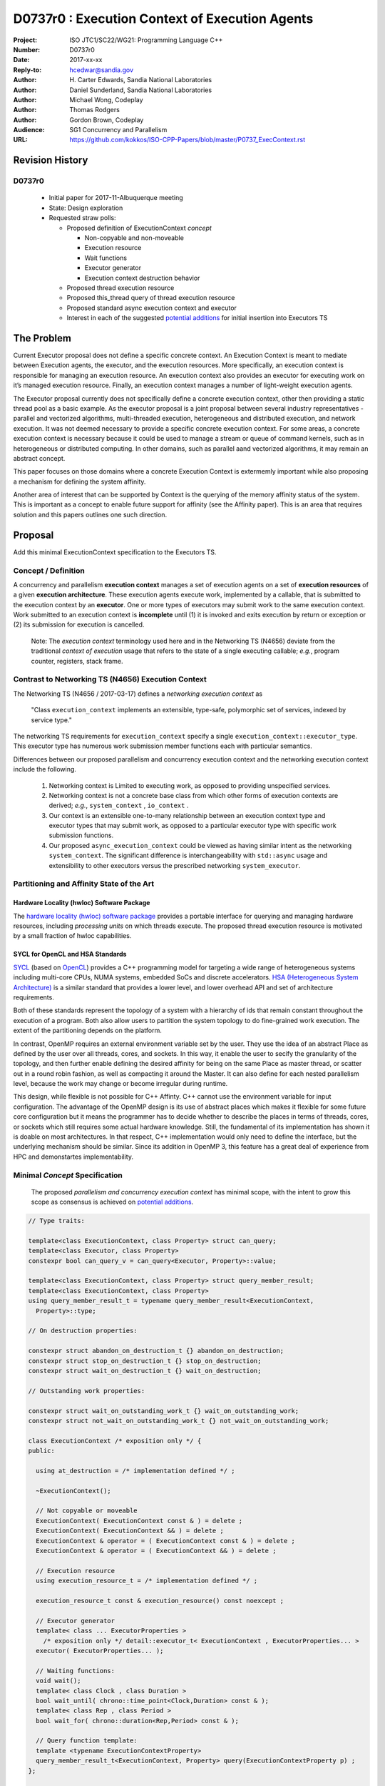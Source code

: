 ===================================================================
D0737r0 : Execution Context of Execution Agents
===================================================================

:Project: ISO JTC1/SC22/WG21: Programming Language C++
:Number: D0737r0
:Date: 2017-xx-xx
:Reply-to: hcedwar@sandia.gov
:Author: H\. Carter Edwards, Sandia National Laboratories
:Author: Daniel Sunderland, Sandia National Laboratories
:Author: Michael Wong, Codeplay
:Author: Thomas Rodgers
:Author: Gordon Brown, Codeplay
:Audience: SG1 Concurrency and Parallelism
:URL: https://github.com/kokkos/ISO-CPP-Papers/blob/master/P0737_ExecContext.rst


******************************************************************
Revision History
******************************************************************

------------------------------------------------------------
D0737r0
------------------------------------------------------------

  - Initial paper for 2017-11-Albuquerque meeting
  - State: Design exploration
  - Requested straw polls:

    - Proposed definition of ExecutionContext *concept*

      - Non-copyable and non-moveable
      - Execution resource
      - Wait functions
      - Executor generator
      - Execution context destruction behavior

    - Proposed thread execution resource
    - Proposed this_thread query of thread execution resource
    - Proposed standard async execution context and executor
    - Interest in each of the suggested `potential additions`_
      for initial insertion into Executors TS


******************************************************************
The Problem
******************************************************************

Current Executor proposal does not define a specific concrete context. An Execution Context is meant to mediate between Execution agents, the executor, and the execution resources. More specifically, an execution context is responsible for managing an execution resource. 
An execution context also provides an executor for executing work on it’s managed execution resource. Finally, an execution context manages a number of light-weight execution agents.

The Executor proposal currently does not specifically define a concrete execution context, other then providing a static thread pool as a basic example. As the executor proposal is a joint proposal between several industry representatives - parallel and vectorized algorithms, multi-threaded execution, heterogeneous and distributed execution, and network execution.  It was not deemed necessary to provide a specific concrete execution context. For some areas, a concrete execution context is necessary because it could be used to manage a stream or queue of command kernels, such as in heterogeneous or distributed computing.
In other domains, such as parallel aand vectorized algorithms, it may remain an abstract concept. 


This paper focuses on those domains where a concrete Execution Context is extermemly important while also proposing a mechanism for defining the system affinity.

Another area of interest that can be supported by Context is the querying of the memory affinity status of the system. This is important as a concept to enable future support for affinity (see the Affinity paper). This is an area that requires solution and this papers outlines one such direction.


******************************************************************
Proposal
******************************************************************

Add this minimal ExecutionContext specification to the Executors TS.

-----------------------------------------------------
Concept / Definition
-----------------------------------------------------

A concurrency and parallelism **execution context** manages a set of 
execution agents on a set of **execution resources** of a given
**execution architecture**.
These execution agents execute work, implemented by a callable,
that is submitted to the execution context by an **executor**.
One or more types of executors may submit work to the same
execution context.
Work submitted to an execution context is **incomplete** until
(1) it is invoked and exits execution by return or exception or 
(2) its submission for execution is cancelled.

    Note: The *execution context* terminology used here
    and in the Networking TS (N4656) deviate from the 
    traditional *context of execution* usage that refers
    to the state of a single executing callable; *e.g.*,
    program counter, registers, stack frame.

-----------------------------------------------------
Contrast to Networking TS (N4656) Execution Context
-----------------------------------------------------

The Networking TS (N4656 / 2017-03-17) defines a
*networking execution context* as

  "Class ``execution_context`` implements an extensible, type-safe,
  polymorphic set of services, indexed by service type."

The networking TS requirements for ``execution_context``
specify a single ``execution_context::executor_type``.
This executor type has numerous work submission member functions
each with particular semantics.


Differences between our proposed parallelism and concurrency execution context
and the networking execution context include the following.

  #.  Networking context is Limited to executing work, as opposed to providing unspecified services.

  #.  Networking context is not a concrete base class from which other forms of execution contexts
      are derived; *e.g.*, ``system_context`` , ``io_context`` .

  #.  Our context is an extensible one-to-many relationship between an execution context type
      and executor types that may submit work, as opposed to a particular
      executor type with specific work submission functions.

  #.  Our proposed ``async_execution_context`` could be viewed as having
      similar intent as the networking ``system_context``.
      The significant difference is interchangeability with
      ``std::async`` usage and extensibility to other executors
      versus the prescribed networking ``system_executor``.


-----------------------------------------------------
Partitioning and Affinity State of the Art
-----------------------------------------------------

Hardware Locality (hwloc) Software Package
------------------------------------------

The `hardware locality (hwloc) software package
<https://www.open-mpi.org/projects/hwloc/>`_
provides a portable interface for querying and managing
hardware resources, including *processing units*
on which threads execute.
The proposed thread execution resource is motivated
by a small fraction of hwloc capabilities.

SYCL for OpenCL and HSA Standards
---------------------------------

`SYCL <https://www.khronos.org/registry/SYCL/specs/sycl-1.2.pdf>`_ (based on
`OpenCL <https://www.khronos.org/registry/OpenCL/specs/opencl-2.2.pdf>`_)
provides a C++ programming model for targeting a wide range of heterogeneous
systems including multi-core CPUs, NUMA systems, embedded SoCs and discrete
accelerators.
`HSA (Heterogeneous System Architecture) <http://www.hsafoundation.com/standards/>`_
is a similar standard that provides a lower level, and lower overhead API and
set of architecture requirements.

Both of these standards represent the topology of a system with a hierarchy of
ids that remain constant throughout the execution of a program. Both also allow
users to partition the system topology to do fine-grained work execution. The
extent of the partitioning depends on the platform.

In contrast, OpenMP requires an external environment variable set by the user.
They use the idea of an abstract Place as defined by the user over all threads, cores, and sockets.
In this way, it enable the user to secify the granularity of the topology, and then further enable
defining the desired affinity for being on the same Place as master thread, or scatter out in a round robin fashion, 
as well as compacting it around the Master. It can also define for each nested parallelism level,
because the work may change or become irregular during runtime. 

This design, while flexible is not possible for C++ Affinty. C++ cannot use the environment variable for input configuration.
The advantage of the OpenMP design is its use of abstract places which makes it flexible for some future core configuration
but it means the programmer has to decide whether to describe the places 
in terms of threads, cores, or sockets which still requires some actual hardware knowledge. 
Still, the fundamental of its implementation has shown it is doable on most architectures. In that respect, C++ implementation
would only need to define the interface, but the underlying mechanism should be similar.
Since its addition in OpenMP 3, this feature has a great deal of experience from HPC and demonstartes implementability.

------------------------------------------------------------------------------
Minimal *Concept* Specification
------------------------------------------------------------------------------

  The proposed *parallelism and concurrency execution context*
  has minimal scope, with the intent to grow this scope as
  consensus is achieved on `potential additions`_.

.. code-block:: c++

  // Type traits:

  template<class ExecutionContext, class Property> struct can_query;
  template<class Executor, class Property>
  constexpr bool can_query_v = can_query<Executor, Property>::value;

  template<class ExecutionContext, class Property> struct query_member_result;
  template<class ExecutionContext, class Property>
  using query_member_result_t = typename query_member_result<ExecutionContext,
    Property>::type;

  // On destruction properties:

  constexpr struct abandon_on_destruction_t {} abandon_on_destruction;
  constexpr struct stop_on_destruction_t {} stop_on_destruction;
  constexpr struct wait_on_destruction_t {} wait_on_destruction;

  // Outstanding work properties:

  constexpr struct wait_on_outstanding_work_t {} wait_on_outstanding_work;
  constexpr struct not_wait_on_outstanding_work_t {} not_wait_on_outstanding_work;

  class ExecutionContext /* exposition only */ {
  public:

    using at_destruction = /* implementation defined */ ;

    ~ExecutionContext();

    // Not copyable or moveable
    ExecutionContext( ExecutionContext const & ) = delete ;
    ExecutionContext( ExecutionContext && ) = delete ;
    ExecutionContext & operator = ( ExecutionContext const & ) = delete ;
    ExecutionContext & operator = ( ExecutionContext && ) = delete ;

    // Execution resource
    using execution_resource_t = /* implementation defined */ ;

    execution_resource_t const & execution_resource() const noexcept ;

    // Executor generator
    template< class ... ExecutorProperties >
      /* exposition only */ detail::executor_t< ExecutionContext , ExecutorProperties... >
    executor( ExecutorProperties... );

    // Waiting functions:
    void wait();
    template< class Clock , class Duration >
    bool wait_until( chrono::time_point<Clock,Duration> const & );
    template< class Rep , class Period >
    bool wait_for( chrono::duration<Rep,Period> const & );

    // Query function template:
    template <typename ExecutionContextProperty>
    query_member_result_t<ExecutionContext, Property> query(ExecutionContextProperty p) ;
  };

  bool operator == ( ExecutionContext const & , ExecutionContext const & );
  bool operator != ( ExecutionContext const & , ExecutionContext const & );

..

Let ``EC`` be an *ExecutionContext* type.

``EC::execution_resource_t const & EC::execution_resource() const noexcept ;``

  Returns: A descriptor of the execution resource(s) utilized by this
  execution context to execute work.
  Execution architecture is identified by the ``execution_resource_t`` type.

| ``template< class ... ExecutorProperties >``
|   ``/* exposition only */ detail::executor_t< EC , ExecutorProperties... >``
| ``EC::executor( ExecutorProperties ... p );``

  Returns:
  An executor with ``\*this`` execution context and
  execution properties ``p`` when the execution context
  supports these properties.
  Otherwise ``void``.
  [Note: The *detail::executor_t* is for exposition only denoting the
  expectation that an implementation will use an implementation-defined
  metafunction to determine the type of the returned executor. --end note]

.. code-block:: c++

  static_assert( ! is_same_v< void , decltype( ec.executor( p... ) )
               , "Execution context cannot generate executor for given executor properties." );

..

  Remark:
  A particular execution property may have semantic and interface implications,
  such as whether application of the exector returns a future or not
  (sometimes referred to as a two-way or one-way property).
  A particular execution property may only be a performance hint.


``void EC::wait();``

  Requires:
  Cannot be called from non-blocking work submitted to this execution context.
  [Note: Work waiting upon itself guarantees deadlock. --end note]

  Effects:
  Waits until the number of incomplete, non-blocking callables submitted
  to the execution context is observed to be zero.
  [Note: The execution agent from which the wait function is called should
  *boost block* execution agents in the execution context. --end note]


| ``template< class Clock , class Duration >``
| ``bool EC::wait_until( chrono::time_point<Clock,Duration> const & dt );``
| ``template< class Rep , class Period >``
| ``bool EC::wait_for( chrono::duration<Rep,Period> const & dt );``

  Requires:
  Cannot be called from non-blocking work submitted to this execution context.
  [Note: Work waiting upon itself can never return true. --end note]

  Returns:
  ``true`` if the number of incomplete callables is observed zero
  at any point during the call to wait.

  Effects:
  Waits at least ``dt`` for the number of incomplete, non-blocking
  callables submitted to the execution context is observed to be zero.
  [Note: The execution agent from which the wait function is called should
  *boost block* execution agents in the execution context, but may
  only poll to honor the time out.  --end note]


``EC::~EC();``

  Effects: Destruction behaviour is defined by the on destruction properties
  ``abandon_on_destruction``, ``stop_on_destruction`` and
  ``wait_on_destruction```.

    - If ``abandon_on_destruction`` is true the ``EC`` will abort all work that
      is currently executing and all work that has not yet started executing.
      Any subsequent work which is submitted will be rejected.
    - If ``stop_on_destruction`` is true the ``EC`` will wait for all currently
      executing work and cancel work which has not yet started executing. Any
      subsequent work which is submitted will be rejected.
    - If ``wait_on_destruction`` is true the ``EC`` will wait for all incomplete
      work to be executed. If ``wait_on_outstanding_work_t`` is true the ``EC``
      will also wait while the executor property ``outstanding_work`` is true
      for any executors associated with ``EC``, otherwise any subsequent work
      which is submitted will be rejected.

| ``template< class ExecutionContextProperty >``
| ``query_member_result_t<ExecutionContext, Property> EC::query( ExecutionContextProperty p );``

  Returns: The current value of the property specified by ``p``.

--------------------------------------------------------------------------------
Execution Resource (see also P0761, Executors Design Document)
--------------------------------------------------------------------------------

An *execution resource* is an implementation defined
hardware and/or software facility capable of executing a
callable function object.
Different resources may offer a broad array of functionality
and semantics and exhibit different performance characteristics
of interest to the performance-conscious programmer.
For example, an implementation might expose different processor cores,
with potentially non-uniform access to memory, as separate resources
to enable programmers to reason about locality.

An execution resource can range from SIMD vector units accessible
in a single thread to an entire runtime managing a large collection of threads.

--------------------------------------------------------------------------------
Thread Execution Resource
--------------------------------------------------------------------------------
    
A *thread of execution* executes on a *processing unit* (PU) within an
*execution resource*.
*Threads of execution* can make *concurrent forward progress*
only if they execute on different processing units.
Conversely, a single processing unit cannot
cause two or more *threads of execution* to make concurrent forward progress.
A *thread execution resource* is associated with a
specific set of processing units within the system hardware.

  [Note:
  A *CPU hyperthread* is a common example of 
  a processing unit.
  In a Linux runtime a *thread execution resource* is defined by
  a ``cpu_set_t`` object and is queried through the
  ``sched_getaffinity`` function.
  --end note]

A *processing unit* or *thread execution resource* may be what
was intended by the undefined term "thread contexts" in 33.3.2.6,
"thread static members."

A *thread execution resource* may have *locality partitions*
for its associated set of processing units.
For example, hyperthreads sharing the same CPU core are more local
to one another than to a hyperthreads on different core.

.. code-block:: c++

  struct thread_execution_resource_t {

    size_t concurrency() const noexcept ;

    size_t partition_size() const noexcept ;
    
    const thread_execution_resource_t & partition( size_t i ) const noexcept ;

    const thread_execution_resource_t & member_of() const noexcept ;
  };

  extern thread_execution_resource_t program_thread_execution_resource ;

..

``size_t concurrency();``

  Returns:
  This execution resource's potential for concurrent forward progress;
  *i.e.*, the number of processing units
  associated with this execution resource.

  Remark: Has similar intent as 33.2.2.6
  ``std::thread::hardware_concurrency();`` which returns
  "The number of hardware thread contexts."

``size_t partition_size() const noexcept ;``

  Returns:
  Number of locality partitionings of the execution resource.
  
``const thread_execution_resource_t & partition(size_t i) const noexcept ;``

  Requires: ``i < partition_size()``.

  Returns:
  A locality partition of the execution resource.
  Locality partitions are associated disjoint subsets of the
  thread execution resource's processing units.

.. code-block:: c++

  void verify_concurrency( thread_execution_resource_t const & E )
  {
    size_t sum = 0 ;
    for ( size_t i = 0 ; i < E.partition_size() ; ++i )
      sum += E.partition(i).concurrency();
    assert( E.partition_size() == 0 || E.concurrency() == sum );
  }

..

  Remark:
  Processing units residing in the same locality partition
  are *more local* with respect to the memory system
  than processing units in disjoint partitions.
  For example, non-uniform memory access (NUMA) partitions.

``const thread_execution_resource_t & member_of() const noexcept ;``

  Returns:
  If thread execution resource ``M`` is a member of a
  thread execution resource ``E`` partitioning then returns ``E``,
  ``M == E.partition(i)`` for some ``i`` then ``E == M.member_of()``.
  Otherwise returns ``M``.


``extern thread_execution_resource_t program_thread_execution_resource ;``

  Thread execution resource in which the program is *permitted*
  to execute threads. 
  When a program executes it is common for the system runtime to restrict
  that program to execute on a subset of all possible processing units
  of the system hardware.

    [Note:
    For example, the linux ``taskset`` command can restrict a program to
    a specified set of processing units.  The program can use
    ``sched_getaffinity(0,...)`` to query that restriction.
    The proposed ``program_thread_execution_resource``
    is intended to provide the same information.
    --end note]

  Requires:
  ``program_thread_execution_resource.member_of() ==
  program_thread_execution_resource`` and all ``member_of()``
  recursions terminate with ``program_thread_execution_resource``.

  Remark:
  A high-quality implementation will provide a hierarchical
  locality partitioning that terminates when members have
  ``concurrency() == 1``.

--------------------------------------------------------------------------------
This Thread Execution Resource
--------------------------------------------------------------------------------

Add to **33.3.3 Namespace this_thread**

.. code-block:: c++

  namespace std::this_thread {

    const thread_execution_resource_t & get_resource();

  }

..


``const thread_execution_resource_t & this_thread::get_resource()``

  Returns:
  An execution resource on which this thread was executing during the
  call to ``get_resource``.

  Remark:
  A thread may migrate between thread execution resources.
  As such the ``get_resource`` returns one of those resources on
  which the thread was executing during the call to ``get_resource``.
  There is no guarantee that this thread is executing on the
  returned thread execution resource before or after the
  call to ``get_resource``.
  A high-quality implementation will return an execution resource
  with ``concurrency() == 1``.

------------------------------------------------------------------------------
Motivation for Standard Async Execution Context and Executor
------------------------------------------------------------------------------

Require that the **33.6.9 Function template async** 
have an equivalent execution context and executor based
mechanism for launching asynchronous work.
This exposes the currently hidden execution context and executor(s)
which the underlying runtime has implemented to enable ``std::async``.

.. code-block:: c++

  // Equivalent without- and with-executor async statements without launch policy

  auto f = std::async( []{ std::cout << "anonymous way\n"} );
  auto f = std::async( std::async_execution_context.executor() , []{ std::cout << "executor way\n"} );

  // Equivalent without- and with-executor async statements with launch policy

  auto f = std::async( std::launch::deferred , []{ std::cout << "anonymous way\n"} );
  auto f = std::async( std::async_execution_context.executor( std::launch::deferred ) , []{ std::cout << "executor way\n"} );

..


------------------------------------------------------------------------------
Wording for Standard Async Execution Context and Executor
------------------------------------------------------------------------------

.. code-block:: c++

  namespace std {

  struct async_execution_context_t {
    // conforming to ExecutionContext concept

    // Execution resource
    using execution_resource_t = thread_execution_resource_t ;

    template< class ... ExecutorProperties >
      /* exposition only */ detail::executor_t< async_execution_context_t , ExecutorProperties... >
    executor( ExecutorProperties ... p );``
  };

  class async_executor_t ; // implementation defined

  extern async_execution_context_t async_execution_context ;

  template< class Function , class ... Args >
  future<std::result_of<std::decay_t<Function>(std::decay_t<Args>...)>>
  async( async_executor_t exec , Function && f , Args && ... args );

  }

..

``extern async_execution_context_t async_execution_context;``

  Global execution context object enabling the
  equivalent invocation of callables 
  through the with-executor ``std::async``
  and without-executor ``std::async``.
  Guaranteed to be initialized during or before the first use.
  [Note: It is likely that
  ``async_execution_context == program_thread_execution_context``.
  --end note]


| ``template< class ... ExecutorProperties >``
|   ``/* exposition only */ detail::executor_t< async_execution_context_t , ExecutorProperties... >``
| ``async_execution_context_t::executor( ExecutorProperties ... p );``

  Returns:
  An *executor* with **\*this** *execution context* and
  execution properties ``p``.
  If ``p`` is empty, is ``std::launch::async``, or is ``std::launch::deferred``
  the *executor* type is ``async_executor_t``.

| ``template< class Function , class ... Args >``
| ``future<std::result_of<std::decay_t<Function>(std::decay_t<Args>...)>>``
| ``async( async_executor_t exec , Function && f , Args && ... args );``

  Effects:
  If ``exec`` has a ``std::launch`` *policy*
  then equivalent to invoking ``std::async(`` *policy* ``, f , args... );``
  otherwise equivalent to invoking ``std::async( f , args... );``
  Equivalency is symmetric with respect to the non-executor ``std::async``
  functions.


******************************************************************
Appendices
******************************************************************

------------------------------------------------------------------------------
Potential Additions: Request straw poll for each
------------------------------------------------------------------------------

..  _`potential additions` :

Straw polls requested for each of the following potential additions.

  - Strongly-favor = I must have this in next revision of this paper.
  - Weakly-favor = I'd like to see this in a future paper, or perhaps the next revision.
  - Neutral = *whatever*
  - Weakly-against = I don't want to see this in the next revision of this paper, but I am willing to look at it in a future paper.
  - Strongly-against = I never want to see this in any paper.



  #. Add to `thread_execution_resource_t` a hardware architecture trait;
     e.g., the **hwloc** trait for *socket*, *numa*, and *core*.

  #. A mechanism to bind the execution of a ``std::thread`` to
     a specified ``thread_execution_resource``.
     Note that by definition all ``std::thread`` are bound to
     ``program_thread_execution_resource``.

  #. A mechanism to accumulate and query exceptions thrown by
     callables that were submitted by a one-way executor.

  #. A mechanism to provide a callable that is invoked to consume
     exceptions thrown by callables that were submitted by a one-way executor.

  #. A mechanism for preventing further submissions.
     Related to "closed" in Concurrent Queue paper P0260.

  #. A mechanism for cancelling submitted callables that have not been invoked.
     Similar intent as Networking TS ``system_executor::stop()``.

  #. A mechanism for aborting callables that are executing.
     *Included for completeness, the authors are strongly-against.*

  #. A preferred-locality (affinity) memory space allocator

  #. Proposal to revise Networking TS execution context to align with
     parallelism and concurrency execution context.

  #. Current `thread_execution_resource_t` assumes static set of
     processing units with static hierarchical partitioning topology.
     A process' set of processing units and associated topology could be
     dynamic such that an executing process could adapt to changes;
     e.g., cores could dynamically go off-line and previously off-line
     cores could come back on-line.
     A dynamic set of processing units and dynamic hierarchical
     partitioning topology would require a complete redesign to address
     race conditions between querying and changing the execution resource.
     *Authors need to see a performant runtime that handles such dynamicity
     before considering such a change.*

.. Note: Boost "ASIO" library



